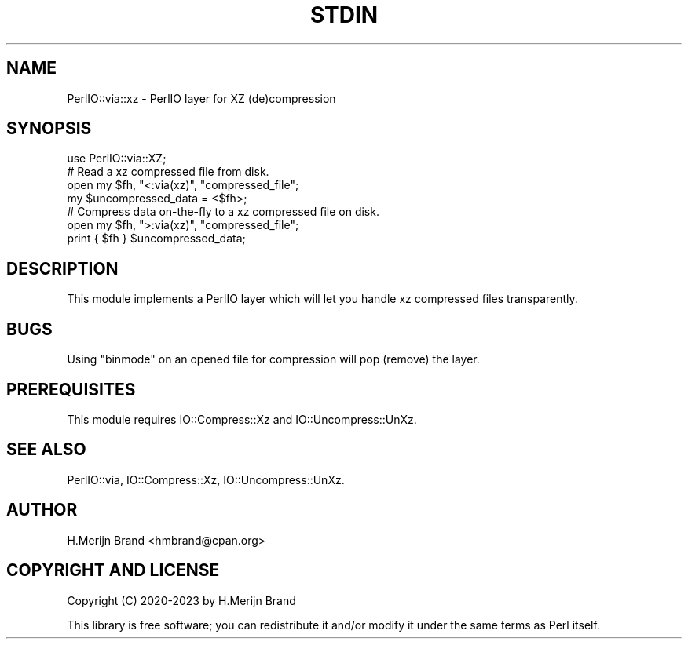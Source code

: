 .\" -*- mode: troff; coding: utf-8 -*-
.\" Automatically generated by Pod::Man 5.01 (Pod::Simple 3.43)
.\"
.\" Standard preamble:
.\" ========================================================================
.de Sp \" Vertical space (when we can't use .PP)
.if t .sp .5v
.if n .sp
..
.de Vb \" Begin verbatim text
.ft CW
.nf
.ne \\$1
..
.de Ve \" End verbatim text
.ft R
.fi
..
.\" \*(C` and \*(C' are quotes in nroff, nothing in troff, for use with C<>.
.ie n \{\
.    ds C` ""
.    ds C' ""
'br\}
.el\{\
.    ds C`
.    ds C'
'br\}
.\"
.\" Escape single quotes in literal strings from groff's Unicode transform.
.ie \n(.g .ds Aq \(aq
.el       .ds Aq '
.\"
.\" If the F register is >0, we'll generate index entries on stderr for
.\" titles (.TH), headers (.SH), subsections (.SS), items (.Ip), and index
.\" entries marked with X<> in POD.  Of course, you'll have to process the
.\" output yourself in some meaningful fashion.
.\"
.\" Avoid warning from groff about undefined register 'F'.
.de IX
..
.nr rF 0
.if \n(.g .if rF .nr rF 1
.if (\n(rF:(\n(.g==0)) \{\
.    if \nF \{\
.        de IX
.        tm Index:\\$1\t\\n%\t"\\$2"
..
.        if !\nF==2 \{\
.            nr % 0
.            nr F 2
.        \}
.    \}
.\}
.rr rF
.\" ========================================================================
.\"
.IX Title "STDIN 1"
.TH STDIN 1 2023-05-01 "perl v5.36.0" "User Contributed Perl Documentation"
.\" For nroff, turn off justification.  Always turn off hyphenation; it makes
.\" way too many mistakes in technical documents.
.if n .ad l
.nh
.SH NAME
PerlIO::via::xz \- PerlIO layer for XZ (de)compression
.SH SYNOPSIS
.IX Header "SYNOPSIS"
.Vb 1
\&    use PerlIO::via::XZ;
\&
\&    # Read a xz compressed file from disk.
\&    open my $fh, "<:via(xz)", "compressed_file";
\&    my $uncompressed_data = <$fh>;
\&
\&    # Compress data on\-the\-fly to a xz compressed file on disk.
\&    open my $fh, ">:via(xz)", "compressed_file";
\&    print { $fh } $uncompressed_data;
.Ve
.SH DESCRIPTION
.IX Header "DESCRIPTION"
This module implements a PerlIO layer which will let you handle
xz compressed files transparently.
.SH BUGS
.IX Header "BUGS"
Using \f(CW\*(C`binmode\*(C'\fR on an opened file for compression will pop (remove)
the layer.
.SH PREREQUISITES
.IX Header "PREREQUISITES"
This module requires IO::Compress::Xz and IO::Uncompress::UnXz.
.SH "SEE ALSO"
.IX Header "SEE ALSO"
PerlIO::via, IO::Compress::Xz, IO::Uncompress::UnXz.
.SH AUTHOR
.IX Header "AUTHOR"
H.Merijn Brand <hmbrand@cpan.org>
.SH "COPYRIGHT AND LICENSE"
.IX Header "COPYRIGHT AND LICENSE"
Copyright (C) 2020\-2023 by H.Merijn Brand
.PP
This library is free software; you can redistribute it and/or modify
it under the same terms as Perl itself.
